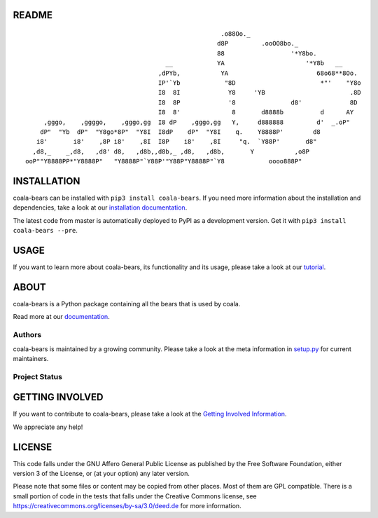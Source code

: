 README
======

.. Start ignoring LineLengthBear

::

                                                         .o88Oo._
                                                        d8P         .ooOO8bo._
                                                        88                  '*Y8bo.
                                          __            YA                      '*Y8b   __
                                        ,dPYb,           YA                        68o68**8Oo.
                                        IP'`Yb            "8D                       *"'    "Y8o
                                        I8  8I             Y8     'YB                       .8D
                                        I8  8P             '8               d8'             8D
                                        I8  8'              8       d8888b          d      AY
         ,gggo,    ,ggggo,    ,gggo,gg  I8 dP    ,gggo,gg   Y,     d888888         d'  _.oP"
        dP"  "Yb  dP"  "Y8go*8P"  "Y8I  I8dP    dP"  "Y8I    q.    Y8888P'        d8
       i8'       i8'    ,8P i8'    ,8I  I8P    i8'    ,8I     "q.  `Y88P'       d8"
      ,d8,_    _,d8,   ,d8' d8,   ,d8b,,d8b,_ ,d8,   ,d8b,       Y           ,o8P
    ooP""Y8888PP*"Y8888P"   "Y8888P"`Y88P'"Y88P"Y8888P"`Y8            oooo888P"

.. Stop ignoring LineLengthBear

INSTALLATION
============

coala-bears can be installed with ``pip3 install coala-bears``. If you need more
information about the installation and dependencies, take a look at our
`installation documentation
<http://coala.rtfd.org/en/latest/Users/Install.html>`__.

The latest code from master is automatically deployed to PyPI as a
development version. Get it with ``pip3 install coala-bears --pre``.

|PyPI|

USAGE
=====

If you want to learn more about coala-bears, its functionality and its usage,
please take a look at our
`tutorial <http://coala.readthedocs.org/en/latest/Users/Tutorials/Writing_Bears.html#what-is-a-bear>`__.

ABOUT
=====

coala-bears is a Python package containing all the bears that is used by coala.

Read more at our `documentation <http://coala.readthedocs.org/en/latest/Users/Tutorials/Writing_Bears.html#guide-to-write-a-bear>`__.

Authors
-------

coala-bears is maintained by a growing community. Please take a look at the
meta information in `setup.py <setup.py>`__ for current maintainers.

Project Status
--------------

|Linux Build Status| |Windows Build status| |OSX Build status|

|Documentation Status| |codecov.io|

GETTING INVOLVED
================

If you want to contribute to coala-bears, please take a look at the `Getting
Involved Information
<http://coala.readthedocs.org/en/latest/Getting_Involved/README.html>`__.

We appreciate any help!

|https://gitter.im/coala-analyzer/coala|

LICENSE
=======

|AGPL|

This code falls under the GNU Affero General Public License as published
by the Free Software Foundation, either version 3 of the License, or (at
your option) any later version.

Please note that some files or content may be copied from other places.
Most of them are GPL compatible. There is a small portion of code in the
tests that falls under the Creative Commons license, see
https://creativecommons.org/licenses/by-sa/3.0/deed.de for more
information.

.. |PyPI| image:: https://img.shields.io/pypi/v/coala-bears.svg
   :target: https://pypi.python.org/pypi/coala-bears
.. |Linux Build Status| image:: https://img.shields.io/circleci/project/coala-analyzer/coala-bears/master.svg?label=linux%20build
   :target: https://circleci.com/gh/coala-analyzer/coala-bears
.. |Windows Build status| image:: https://img.shields.io/appveyor/ci/coala/coala-bears/master.svg?label=windows%20build
   :target: https://ci.appveyor.com/project/coala/coala-bears/branch/master
.. |OSX Build status| image:: https://img.shields.io/travis/coala-analyzer/coala-bears/master.svg?label=osx%20build
   :target: https://travis-ci.org/coala-analyzer/coala-bears
.. |Documentation Status| image:: https://readthedocs.org/projects/coala/badge/?version=latest
   :target: http://coala.rtfd.org/
.. |codecov.io| image:: https://img.shields.io/codecov/c/github/coala-analyzer/coala-bears/master.svg?label=branch%20coverage
   :target: https://codecov.io/github/coala-analyzer/coala-bears
.. |https://gitter.im/coala-analyzer/coala| image:: https://img.shields.io/badge/gitter-join%20chat%20%E2%86%92-brightgreen.svg
   :target: https://gitter.im/coala-analyzer/coala
.. |AGPL| image:: https://img.shields.io/github/license/coala-analyzer/coala-bears.svg
   :target: https://www.gnu.org/licenses/agpl-3.0.html
